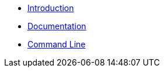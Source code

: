 * xref:index.adoc[Introduction]
* xref:documentation.adoc[Documentation]
* xref:commandLine.adoc[Command Line]
